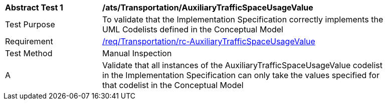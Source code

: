 [[ats_Transportation_AuxiliaryTrafficSpaceUsageValue]]
[width="90%",cols="2,6a"]
|===
^|*Abstract Test {counter:ats-id}* |*/ats/Transportation/AuxiliaryTrafficSpaceUsageValue* 
^|Test Purpose |To validate that the Implementation Specification correctly implements the UML Codelists defined in the Conceptual Model
^|Requirement |<<req_Transportation_AuxiliaryTrafficSpaceUsageValue,/req/Transportation/rc-AuxiliaryTrafficSpaceUsageValue>>
^|Test Method |Manual Inspection
^|A |Validate that all instances of the AuxiliaryTrafficSpaceUsageValue codelist in the Implementation Specification can only take the values specified for that codelist in the Conceptual Model 
|===
